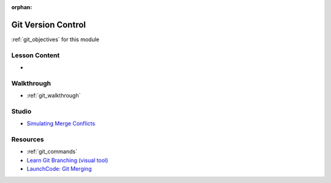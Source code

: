 .. 
  SLIDES: 
    split from https://education.launchcode.org/gis-devops-slides/week1/day1.html


:orphan:

.. _git_index:

===================
Git Version Control
===================

:ref:`git_objectives` for this module

Lesson Content
==============

- 

Walkthrough
===========

- :ref:`git_walkthrough`

Studio
======

- `Simulating Merge Conflicts <https://education.launchcode.org/intro-to-professional-web-dev/chapters/git/studio.html>`_

Resources
=========

- :ref:`git_commands`
- `Learn Git Branching (visual tool) <https://learngitbranching.js.org/?locale=en_US>`_
- `LaunchCode: Git Merging <https://education.launchcode.org/intro-to-professional-web-dev/chapters/git/merge.html>`_
